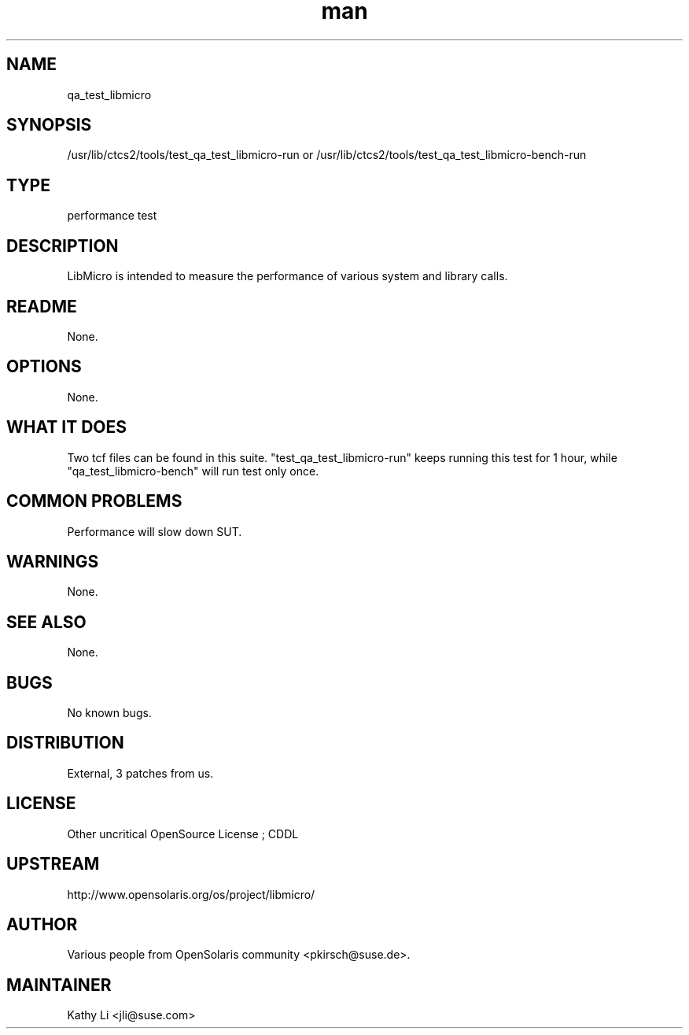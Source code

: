 ." Manpage for qa_test_libmicro.
." Contact David Mulder <dmulder@novell.com> to correct errors or typos.
.TH man 8 "21 Oct 2011" "1.0" "qa_test_libmicro man page"
.SH NAME
qa_test_libmicro
.SH SYNOPSIS
/usr/lib/ctcs2/tools/test_qa_test_libmicro-run or /usr/lib/ctcs2/tools/test_qa_test_libmicro-bench-run
.SH TYPE
performance test
.SH DESCRIPTION
LibMicro is intended to measure the performance of various system and library calls.
.SH README
None.
.SH OPTIONS
None.
.SH WHAT IT DOES
Two tcf files can be found in this suite. "test_qa_test_libmicro-run" keeps running this test for 1 hour, while "qa_test_libmicro-bench" will run test only once.
.SH COMMON PROBLEMS
Performance will slow down SUT.
.SH WARNINGS
None.
.SH SEE ALSO
None.
.SH BUGS
No known bugs.
.SH DISTRIBUTION
External, 3 patches from us.
.SH LICENSE
Other uncritical OpenSource License ; CDDL
.SH UPSTREAM
http://www.opensolaris.org/os/project/libmicro/
.SH AUTHOR
Various people from OpenSolaris community <pkirsch@suse.de>.
.SH MAINTAINER
Kathy Li <jli@suse.com>


